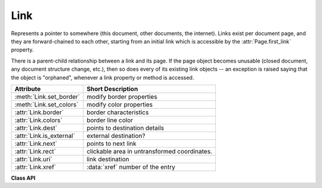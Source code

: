 .. _Link:

================
Link
================
Represents a pointer to somewhere (this document, other documents, the internet). Links exist per document page, and they are forward-chained to each other, starting from an initial link which is accessible by the :attr:`Page.first_link` property.

There is a parent-child relationship between a link and its page. If the page object becomes unusable (closed document, any document structure change, etc.), then so does every of its existing link objects -- an exception is raised saying that the object is "orphaned", whenever a link property or method is accessed.

========================= ============================================
**Attribute**             **Short Description**
========================= ============================================
:meth:`Link.set_border`   modify border properties
:meth:`Link.set_colors`   modify color properties
:attr:`Link.border`       border characteristics
:attr:`Link.colors`       border line color
:attr:`Link.dest`         points to destination details
:attr:`Link.is_external`  external destination?
:attr:`Link.next`         points to next link
:attr:`Link.rect`         clickable area in untransformed coordinates.
:attr:`Link.uri`          link destination
:attr:`Link.xref`         :data:`xref` number of the entry
========================= ============================================

**Class API**

.. class:: Link

   .. method:: set_border(border=None, width=0, style=None, dashes=None)

      PDF only: Change border width and dashing properties.

      *(Changed in version 1.16.9)* Allow specification without using a dictionary. The direct parameters are used if *border* is not a dictionary.

      :arg dict border: a dictionary as returned by the :attr:`border` property, with keys *"width"* (*float*), *"style"* (*str*) and *"dashes"* (*sequence*). Omitted keys will leave the resp. property unchanged. To e.g. remove dashing use: *"dashes": []*. If dashes is not an empty sequence, "style" will automatically be set to "D" (dashed).

      :arg float width: see above.
      :arg str style: see above.
      :arg sequence dashes: see above.

   .. method:: set_colors(colors=None, stroke=None)

      Changes the "stroke" color.
      
      .. note:: In PDF, links are a subtype of annotations technically and **do not support fill colors**. However, to keep a consistent API, we do allow specifying a ``fill=`` parameter like with all annotations, which will be ignored with a warning.

      *(Changed in version 1.16.9)* Allow colors to be directly set. These parameters are used if *colors* is not a dictionary.

      :arg dict colors: a dictionary containing color specifications. For accepted dictionary keys and values see below. The most practical way should be to first make a copy of the *colors* property and then modify this dictionary as required.
      :arg sequence stroke: see above.


   .. attribute:: colors

      Meaningful for PDF only: A dictionary of two tuples of floats in range ``0 <= float <= 1`` specifying the *stroke* and the interior (*fill*) colors. If not a PDF, *None* is returned. As mentioned above, the fill color is always ``None`` for links. The stroke color is used for the border of the link rectangle. The length of the tuple implicitely determines the colorspace: 1 = GRAY, 3 = RGB, 4 = CMYK. So ``(1.0, 0.0, 0.0)`` stands for RGB color red. The value of each float *f* is mapped to the integer value *i* in range 0 to 255 via the computation *f = i / 255*.

      :rtype: dict

   .. attribute:: border

      Meaningful for PDF only: A dictionary containing border characteristics. It will be *None* for non-PDFs and an empty dictionary if no border information exists. The following keys can occur:

      * *width* -- a float indicating the border thickness in points. The value is -1.0 if no width is specified.

      * *dashes* -- a sequence of integers specifying a line dash pattern. *[]* means no dashes, *[n]* means equal on-off lengths of *n* points, longer lists will be interpreted as specifying alternating on-off length values. See the :ref:`AdobeManual` page 217 for more details.

      * *style* -- 1-byte border style: *S* (Solid) = solid rectangle surrounding the annotation, *D* (Dashed) = dashed rectangle surrounding the link, the dash pattern is specified by the *dashes* entry, *B* (Beveled) = a simulated embossed rectangle that appears to be raised above the surface of the page, *I* (Inset) = a simulated engraved rectangle that appears to be recessed below the surface of the page, *U* (Underline) = a single line along the bottom of the annotation rectangle.

      :rtype: dict
      
   .. attribute:: rect

      The area that can be clicked in untransformed coordinates.

      :type: :ref:`Rect`

   .. attribute:: isExternal

      A bool specifying whether the link target is outside of the current document.

      :type: bool

   .. attribute:: uri

      A string specifying the link target. The meaning of this property should be evaluated in conjunction with property *isExternal*. The value may be *None*, in which case *isExternal == False*. If *uri* starts with *file://*, *mailto:*, or an internet resource name, *isExternal* is *True*. In all other cases *isExternal == False* and *uri* points to an internal location. In case of PDF documents, this should either be *#nnnn* to indicate a 1-based (!) page number *nnnn*, or a named location. The format varies for other document types, e.g. *uri = '../FixedDoc.fdoc#PG_2_LNK_1'* for page number 2 (1-based) in an XPS document.

      :type: str

   .. attribute:: xref

      An integer specifying the PDF :data:`xref`. Zero if not a PDF.

      :type: int

   .. attribute:: next

      The next link or *None*.

      :type: *Link*

   .. attribute:: dest

      The link destination details object.

      :type: :ref:`linkDest`
